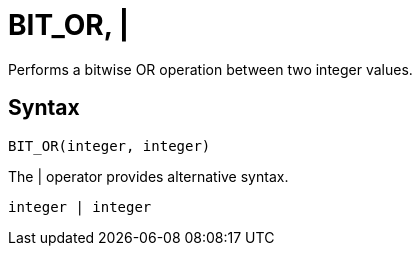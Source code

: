 = BIT_OR, | 

Performs a bitwise OR operation between two integer values.

== Syntax
----
BIT_OR(integer, integer)
----
The | operator provides alternative syntax.
----
integer | integer
----